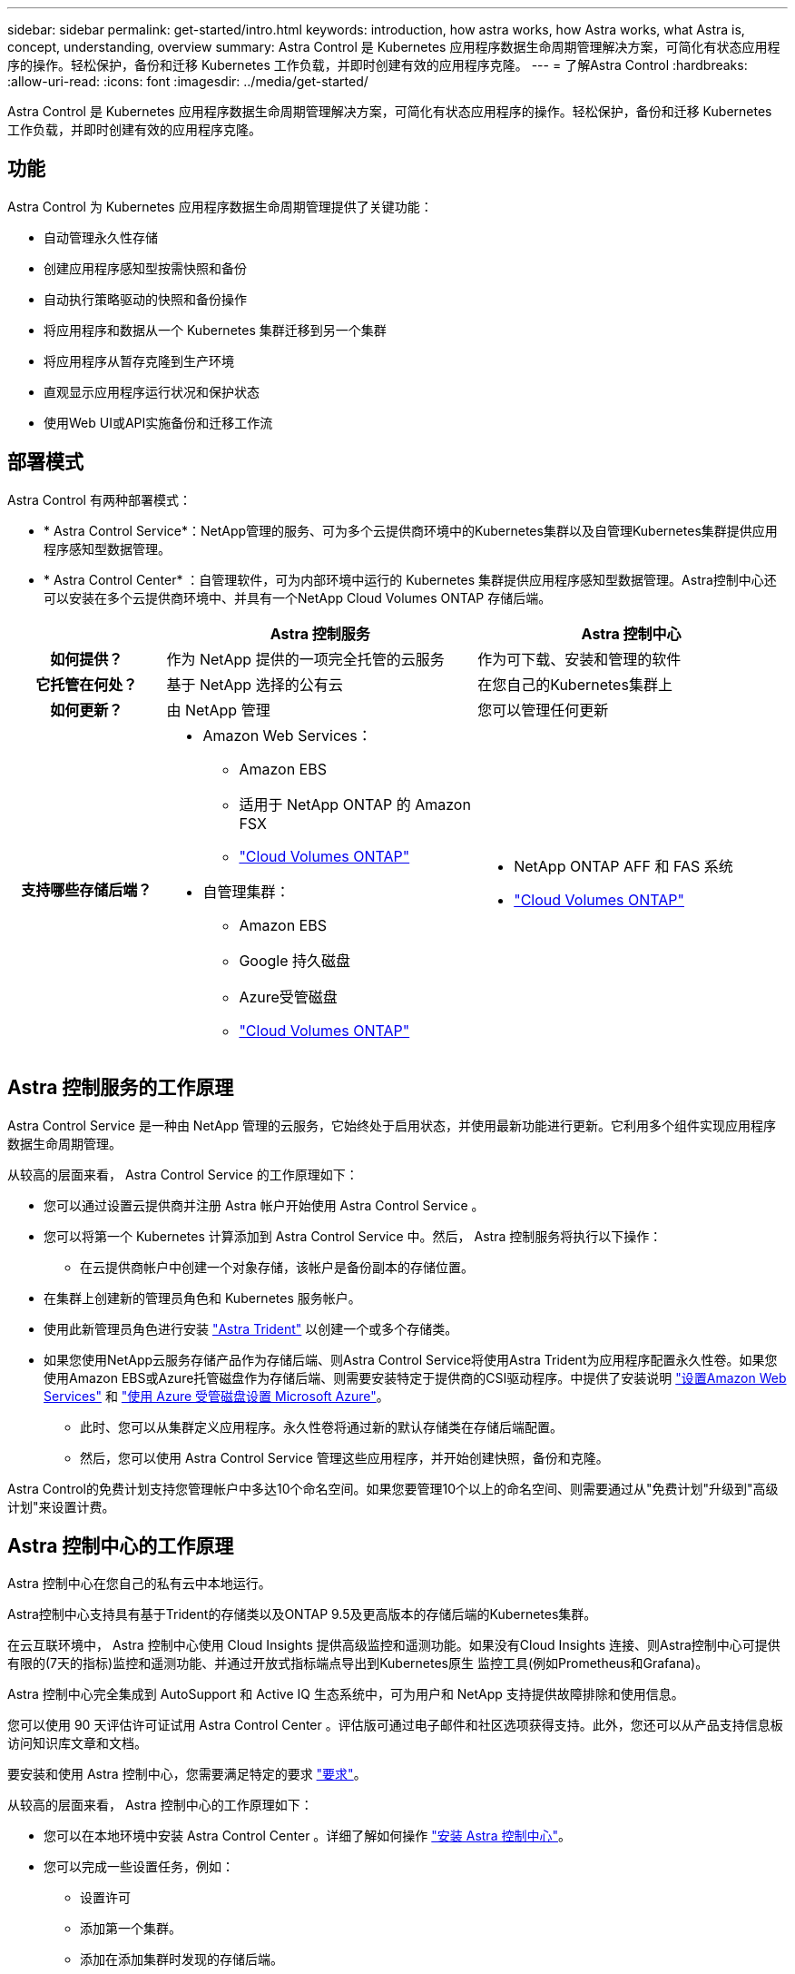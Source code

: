 ---
sidebar: sidebar 
permalink: get-started/intro.html 
keywords: introduction, how astra works, how Astra works, what Astra is, concept, understanding, overview 
summary: Astra Control 是 Kubernetes 应用程序数据生命周期管理解决方案，可简化有状态应用程序的操作。轻松保护，备份和迁移 Kubernetes 工作负载，并即时创建有效的应用程序克隆。 
---
= 了解Astra Control
:hardbreaks:
:allow-uri-read: 
:icons: font
:imagesdir: ../media/get-started/


[role="lead"]
Astra Control 是 Kubernetes 应用程序数据生命周期管理解决方案，可简化有状态应用程序的操作。轻松保护，备份和迁移 Kubernetes 工作负载，并即时创建有效的应用程序克隆。



== 功能

Astra Control 为 Kubernetes 应用程序数据生命周期管理提供了关键功能：

* 自动管理永久性存储
* 创建应用程序感知型按需快照和备份
* 自动执行策略驱动的快照和备份操作
* 将应用程序和数据从一个 Kubernetes 集群迁移到另一个集群
* 将应用程序从暂存克隆到生产环境
* 直观显示应用程序运行状况和保护状态
* 使用Web UI或API实施备份和迁移工作流




== 部署模式

Astra Control 有两种部署模式：

* * Astra Control Service*：NetApp管理的服务、可为多个云提供商环境中的Kubernetes集群以及自管理Kubernetes集群提供应用程序感知型数据管理。
* * Astra Control Center* ：自管理软件，可为内部环境中运行的 Kubernetes 集群提供应用程序感知型数据管理。Astra控制中心还可以安装在多个云提供商环境中、并具有一个NetApp Cloud Volumes ONTAP 存储后端。


[cols="1h,2d,2a"]
|===
|  | Astra 控制服务 | Astra 控制中心 


| 如何提供？ | 作为 NetApp 提供的一项完全托管的云服务  a| 
作为可下载、安装和管理的软件



| 它托管在何处？ | 基于 NetApp 选择的公有云  a| 
在您自己的Kubernetes集群上



| 如何更新？ | 由 NetApp 管理  a| 
您可以管理任何更新



| 支持哪些存储后端？  a| 
* Amazon Web Services：
+
** Amazon EBS
** 适用于 NetApp ONTAP 的 Amazon FSX
** https://docs.netapp.com/us-en/cloud-manager-cloud-volumes-ontap/task-getting-started-aws.html["Cloud Volumes ONTAP"^]




endif::aws[]

ifdef::gcp[]

* Google Cloud
+
** Google 持久磁盘
** NetApp Cloud Volumes Service
** https://docs.netapp.com/us-en/cloud-manager-cloud-volumes-ontap/task-getting-started-gcp.html["Cloud Volumes ONTAP"^]




endif::gcp[]

ifdef::azure[]

* Microsoft Azure
+
** Azure受管磁盘
** Azure NetApp Files
** https://docs.netapp.com/us-en/cloud-manager-cloud-volumes-ontap/task-getting-started-azure.html["Cloud Volumes ONTAP"^]




endif::azure[]

* 自管理集群：
+
** Amazon EBS
** Google 持久磁盘
** Azure受管磁盘
** https://docs.netapp.com/us-en/cloud-manager-cloud-volumes-ontap/["Cloud Volumes ONTAP"^]



 a| 
* NetApp ONTAP AFF 和 FAS 系统
* https://docs.netapp.com/us-en/cloud-manager-cloud-volumes-ontap/["Cloud Volumes ONTAP"^]


|===


== Astra 控制服务的工作原理

Astra Control Service 是一种由 NetApp 管理的云服务，它始终处于启用状态，并使用最新功能进行更新。它利用多个组件实现应用程序数据生命周期管理。

从较高的层面来看， Astra Control Service 的工作原理如下：

* 您可以通过设置云提供商并注册 Astra 帐户开始使用 Astra Control Service 。


ifdef::gcp[]

+*对于GKEE集群、Astra Control Service使用 https://cloud.netapp.com/cloud-volumes-service-for-gcp["适用于 Google Cloud 的 NetApp Cloud Volumes Service"^] 或 Google Persistent Disk 作为永久性卷的存储后端。

endif::gcp[]

ifdef::azure[]

+*对于AKS集群、Astra Control Service使用 https://cloud.netapp.com/azure-netapp-files["Azure NetApp Files"^] 或Azure受管磁盘作为永久性卷的存储后端。

endif::azure[]

ifdef::aws[]

+*对于Amazon EKS集群、Astra Control Service使用 https://docs.aws.amazon.com/ebs/["Amazon Elastic Block Store"^] 或 https://docs.aws.amazon.com/fsx/latest/ONTAPGuide/what-is-fsx-ontap.html["适用于 NetApp ONTAP 的 Amazon FSX"^] 作为永久性卷的存储后端。

endif::aws[]

* 您可以将第一个 Kubernetes 计算添加到 Astra Control Service 中。然后， Astra 控制服务将执行以下操作：
+
** 在云提供商帐户中创建一个对象存储，该帐户是备份副本的存储位置。




ifdef::azure[]

+在Azure中、Astra Control Service还会为Blob容器创建资源组、存储帐户和密钥。

endif::azure[]

* 在集群上创建新的管理员角色和 Kubernetes 服务帐户。
* 使用此新管理员角色进行安装 https://docs.netapp.com/us-en/trident/index.html["Astra Trident"^] 以创建一个或多个存储类。
* 如果您使用NetApp云服务存储产品作为存储后端、则Astra Control Service将使用Astra Trident为应用程序配置永久性卷。如果您使用Amazon EBS或Azure托管磁盘作为存储后端、则需要安装特定于提供商的CSI驱动程序。中提供了安装说明 link:set-up-amazon-web-services.html["设置Amazon Web Services"^] 和 link:set-up-microsoft-azure-with-amd.html["使用 Azure 受管磁盘设置 Microsoft Azure"^]。
+
** 此时、您可以从集群定义应用程序。永久性卷将通过新的默认存储类在存储后端配置。
** 然后，您可以使用 Astra Control Service 管理这些应用程序，并开始创建快照，备份和克隆。




Astra Control的免费计划支持您管理帐户中多达10个命名空间。如果您要管理10个以上的命名空间、则需要通过从"免费计划"升级到"高级计划"来设置计费。



== Astra 控制中心的工作原理

Astra 控制中心在您自己的私有云中本地运行。

Astra控制中心支持具有基于Trident的存储类以及ONTAP 9.5及更高版本的存储后端的Kubernetes集群。

在云互联环境中， Astra 控制中心使用 Cloud Insights 提供高级监控和遥测功能。如果没有Cloud Insights 连接、则Astra控制中心可提供有限的(7天的指标)监控和遥测功能、并通过开放式指标端点导出到Kubernetes原生 监控工具(例如Prometheus和Grafana)。

Astra 控制中心完全集成到 AutoSupport 和 Active IQ 生态系统中，可为用户和 NetApp 支持提供故障排除和使用信息。

您可以使用 90 天评估许可证试用 Astra Control Center 。评估版可通过电子邮件和社区选项获得支持。此外，您还可以从产品支持信息板访问知识库文章和文档。

要安装和使用 Astra 控制中心，您需要满足特定的要求 https://docs.netapp.com/us-en/astra-control-center/get-started/requirements.html["要求"]。

从较高的层面来看， Astra 控制中心的工作原理如下：

* 您可以在本地环境中安装 Astra Control Center 。详细了解如何操作 https://docs.netapp.com/us-en/astra-control-center/get-started/install_acc.html["安装 Astra 控制中心"]。
* 您可以完成一些设置任务，例如：
+
** 设置许可
** 添加第一个集群。
** 添加在添加集群时发现的存储后端。
** 添加用于存储应用程序备份的对象存储分段。




详细了解如何操作 https://docs.netapp.com/us-en/astra-control-center/get-started/setup_overview.html["设置 Astra 控制中心"]。

您可以向集群添加应用程序。或者、如果要管理的集群中已有一些应用程序、则可以使用Astra控制中心来管理它们。然后、使用Astra控制中心创建快照、备份、克隆和复制关系。



== 有关详细信息 ...

* https://docs.netapp.com/us-en/astra-family/["NetApp Astra产品系列的文档"^]
* https://docs.netapp.com/us-en/astra/index.html["Astra Control Service 文档"^]
* https://docs.netapp.com/us-en/astra-control-center/index.html["Astra 控制中心文档"^]
* https://docs.netapp.com/us-en/trident/index.html["Astra Trident 文档"^]
* https://docs.netapp.com/us-en/astra-automation/index.html["使用 Astra Control API"^]
* https://docs.netapp.com/us-en/cloudinsights/["Cloud Insights 文档"^]
* https://docs.netapp.com/us-en/ontap/index.html["ONTAP 文档"^]

